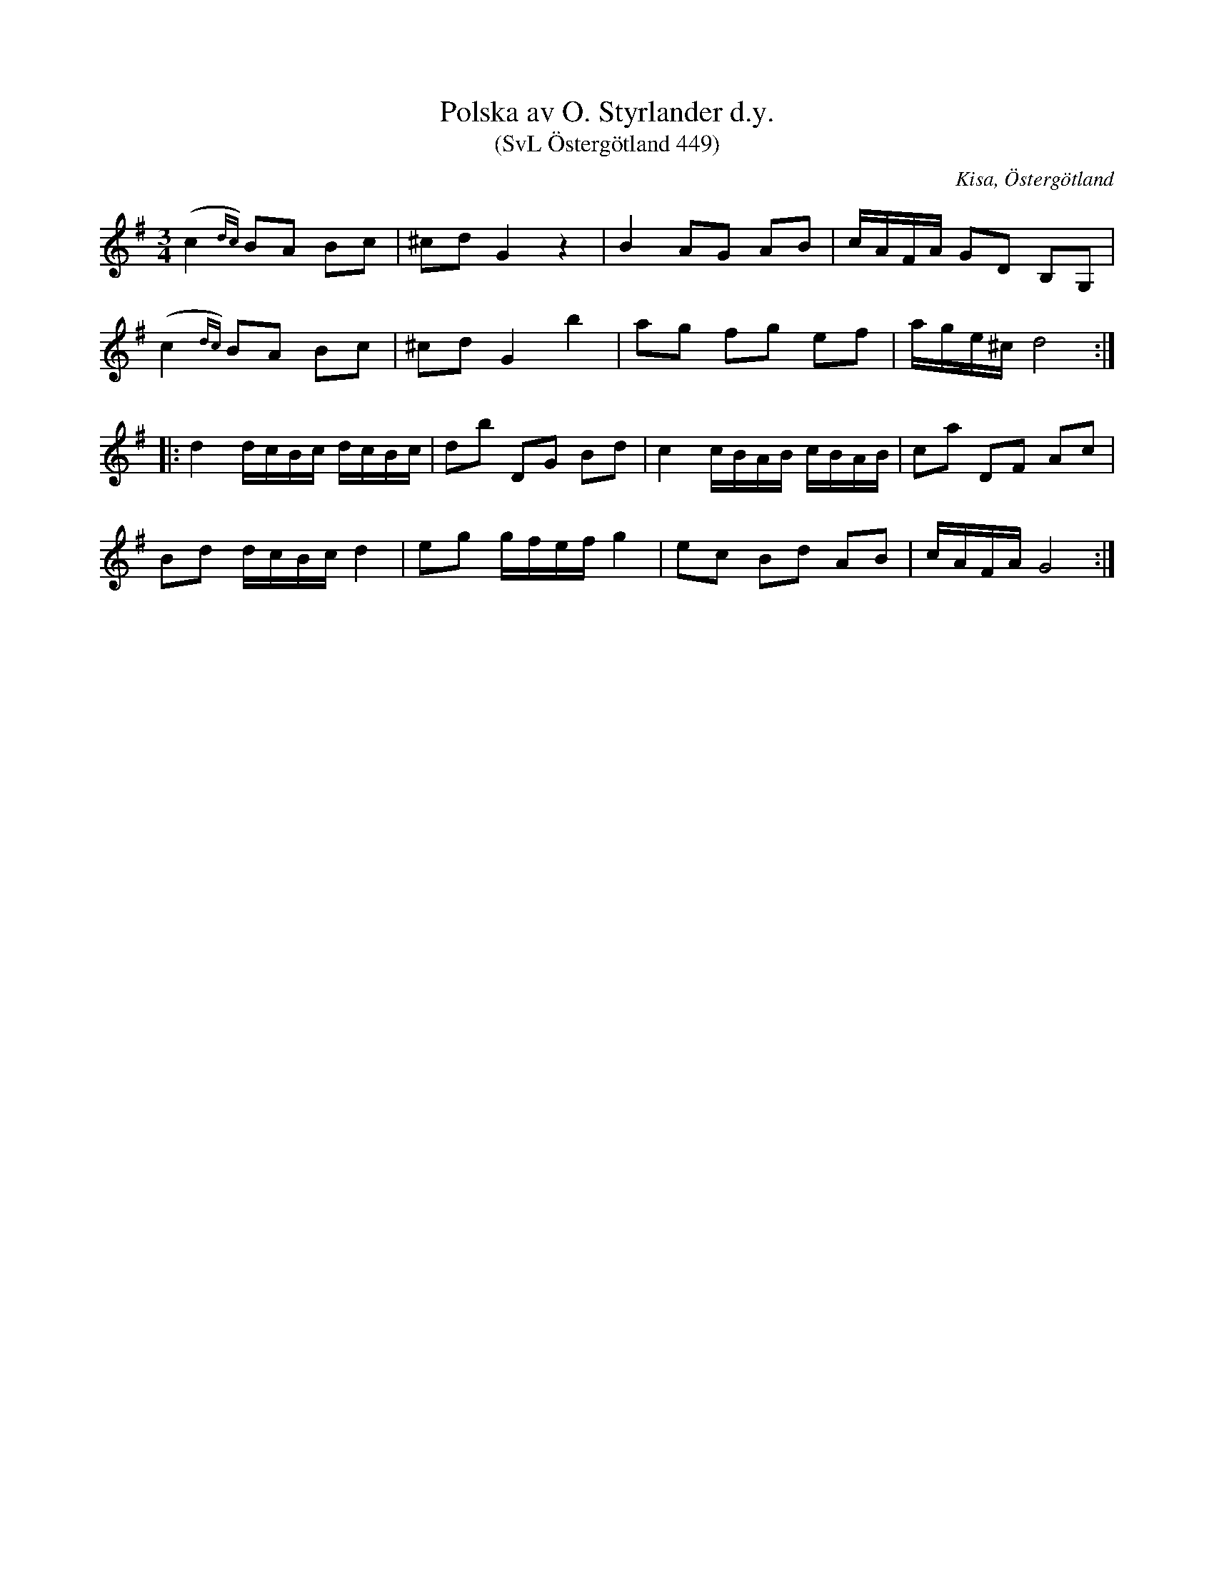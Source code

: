 %%abc-charset utf-8

X:449
T:Polska av O. Styrlander d.y.
T:(SvL Östergötland 449)
R:Polska
O:Kisa, Östergötland
S:Fredrik Clarin
S:Johan Frans Clarin
S:Olof Styrlander d.y.
B:Svenska Låtar Östergötland
M:3/4
L:1/8
K:G
(c2{dc}) BA Bc|^cd G2 z2|B2 AG AB|c/A/F/A/ GD B,G,|
(c2{dc}) BA Bc|^cd G2 b2|ag fg ef|a/g/e/^c/ d4:|
|:d2 d/c/B/c/ d/c/B/c/|db DG Bd|c2 c/B/A/B/ c/B/A/B/|ca DF Ac|
Bd d/c/B/c/ d2|eg g/f/e/f/ g2|ec Bd AB|c/A/F/A/ G4:|

